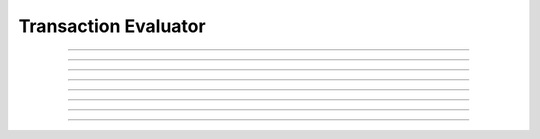 Transaction Evaluator
==========================

.. doxygentypedef:: cardano_tx_evaluator_t

------------

.. doxygenfunction:: cardano_tx_evaluator_new

------------

.. doxygenfunction:: cardano_tx_evaluator_get_name

------------

.. doxygenfunction:: cardano_tx_evaluator_evaluate

------------

.. doxygenfunction:: cardano_tx_evaluator_unref

------------

.. doxygenfunction:: cardano_tx_evaluator_ref

------------

.. doxygenfunction:: cardano_tx_evaluator_refcount

------------

.. doxygenfunction:: cardano_tx_evaluator_set_last_error

------------

.. doxygenfunction:: cardano_tx_evaluator_get_last_error

